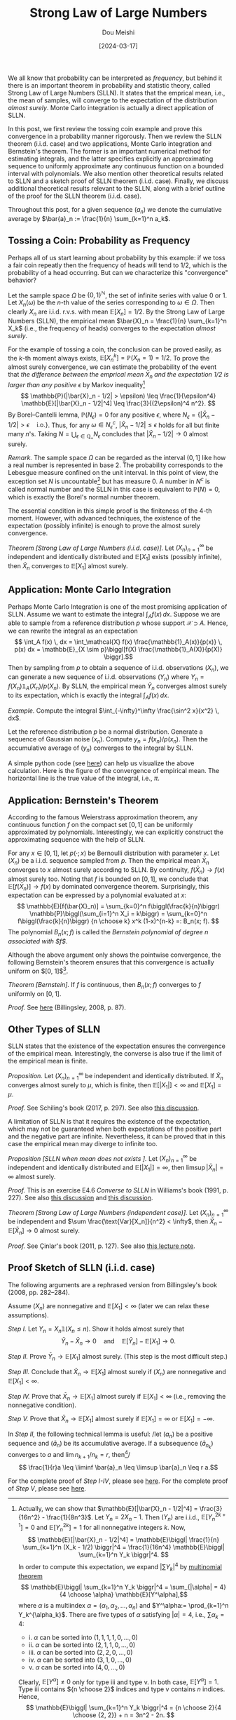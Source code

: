 #+TITLE: Strong Law of Large Numbers
#+AUTHOR: Dou Meishi
#+DATE: [2024-03-17]
#+FILETAGS: math

We all know that probability can be interpreted as /frequency/, but
behind it there is an important theorem in probability and statistic
theory, called Strong Law of Large Numbers (SLLN). It states that the
emprical mean, i.e., the mean of samples, will converge to the
expectation of the distribution /almost surely/. Monte Carlo integration
is actually a direct application of SLLN.

In this post, we first review the tossing coin example and prove this
convergence in a probability manner rigorously. Then we review the
SLLN theorem (i.i.d. case) and two applications, Monte Carlo
integration and Bernstein's theorem. The former is an important
numerical method for estimating integrals, and the latter specifies
explicitly an approximating sequence to uniformly approximate any
continuous function on a bounded interval with polynomials. We also
mention other theoretical results related to SLLN and a sketch proof
of SLLN theorem (i.i.d. case). Finally, we discuss additional
theoretical results relevant to the SLLN, along with a brief outline
of the proof for the SLLN theorem (i.i.d. case).

Throughout this post, for a given sequence $(a_n)$ we denote the
cumulative average by $\bar{a}_n := \frac{1}{n} \sum_{k=1}^n a_k$.

** Tossing a Coin: Probability as Frequency

Perhaps all of us start learning about probability by this example: if
we toss a fair coin repeatly then the frequency of heads will tend to
1/2, which is the probability of a head occurring. But can we
characterize this "convergence" behavior?

Let the sample space $\Omega$ be $\{0, 1\}^\mathbb{N}$, the set of infinite series
with value 0 or 1. Let $X_n(\omega)$ be the \(n\)-th value of the series
corresponding to $\omega \in \Omega$. Then clearly $X_n$ are i.i.d. r.v.s. with mean
$\mathbb{E}[X_n]=1/2$. By the Strong Law of Large Numbers (SLLN), the empirical
mean $\bar{X}_n = \frac{1}{n} \sum_{k=1}^n X_k$ (i.e., the frequency of
heads) converges to the expectation /almost surely/.

For the example of tossing a coin, the conclusion can be proved
easily, as the \(k\)-th moment always exists, $\mathbb{E}[X_n^k] = \mathbb{P}(X_n = 1) =
1/2$. To prove the almost surely convergence, we can estimate the
probability of the event that /the difference between the emprical mean
$\bar{X}_n$ and the expectation 1/2 is larger than any positive/ $\epsilon$ by
Markov inequality[fn:2] $$ \mathbb{P}(|\bar{X}_n - 1/2| > \epsilon) \leq \frac{1}{\epsilon^4}
\mathbb{E}[|\bar{X}_n - 1/2|^4] \leq \frac{3}{(2\epsilon)^4 n^2}. $$ By Borel--Cantelli
lemma, $\mathbb{P}(N_\epsilon) = 0$ for any positive $\epsilon$, where $N_\epsilon = \{|\bar{X}_n -
1/2| > \epsilon \quad \text{i.o.}\}$. Thus, for any $\omega \in N^c_\epsilon$,
$|\bar{X}_n - 1/2| \leq \epsilon$ holds for all but finite many \(n\)'s. Taking
$N = \bigcup_{\epsilon\in\mathbb{Q}_+} N_\epsilon$ concludes that $|\bar{X}_n - 1/2| \to 0$ almost
surely.

/Remark./ The sample space $\Omega$ can be regarded as the interval $(0, 1]$
like how a real number is represented in base 2. The probability
corresponds to the Lebesgue measure confined on the unit interval.  In
this point of view, the exception set $N$ is uncountable[fn:4] but has
measure 0. A number in $N^c$ is called normal number and the SLLN in
this case is equivalent to $\mathbb{P}(N) = 0$, which is exactly the Borel's
normal number theorem.

The essential condition in this simple proof is the finiteness of the
 4-th moment. However, with advanced techniques, the existence of the
 expectation (possibly infinite) is enough to prove the almost surely
 convergence.

/Theorem [Strong Law of Large Numbers (i.i.d. case)]./ Let
$(X_n)_{n=1}^\infty$ be independent and identically distributed and
$\mathbb{E}[X_1]$ exists (possibly infinite), then $\bar{X}_n$ converges to
$\mathbb{E}[X_1]$ almost surely.

** Application: Monte Carlo Integration

Perhaps Monte Carlo Integration is one of the most promising
application of SLLN. Assume we want to estimate the integral $\int_A f(x)
\, dx$. Suppose we are able to sample from a reference distribution
$p$ whose support $\mathcal{X} \supset A$. Hence, we can rewrite the integral as an
expectation $$ \int_A f(x) \, dx = \int_\mathcal{X} f(x) \frac{\mathbb{1}_A(x)}{p(x)} \, p(x)
dx = \mathbb{E}_{X \sim p}\biggl[f(X) \frac{\mathbb{1}_A(X)}{p(X)} \biggr].$$ Then by
sampling from $p$ to obtain a sequence of i.i.d. observations $(X_n)$,
we can generate a new sequence of i.i.d. observations $(Y_n)$ where
$Y_n = f(X_n) \mathbb{1}_A(X_n) / p(X_n)$. By SLLN, the empirical mean
$\bar{Y}_n$ converges almost surely to its expectation, which is
exactly the integral $\int_A f(x) \, dx$.

/Example./ Compute the integral $\int_{-\infty}^\infty \frac{\sin^2 x}{x^2} \, dx$.

Let the reference distribution $p$ be a normal distribution. Generate
a sequence of Gaussian noise $(x_n)$. Compute $y_n = f(x_n) /
p(x_n)$. Then the accumulative average of $(y_n)$ converges to the
integral by SLLN.

A simple python code (see [[./sinc-square-mc.py][here]]) can help us visualize the above
calculation. Here is the figure of the convergence of empirical
mean. The horizontal line is the true value of the integral, i.e.,
$\pi$.

[[./sinc-square-integral.png]]

** Application: Bernstein's Theorem

According to the famous Weierstrass approximation theorem, any
continuous function $f$ on the compact set $[0, 1]$ can be uniformly
approximated by polynomials. Interestingly, we can explicitly
construct the approximating sequence with the help of SLLN.

For any $x \in [0, 1]$, let $p(\cdot; x)$ be Bernoulli distribution with
parameter $x$. Let $(X_n)$ be a i.i.d. sequence sampled from $p$. Then
the empirical mean $\bar{X}_n$ converges to $x$ almost surely
according to SLLN. By continuity, $f(\bar{X}_n) \to f(x)$ almost surely
too. Noting that $f$ is bounded on $[0, 1]$, we conclude that
$\mathbb{E}[f(\bar{X}_n)] \to f(x)$ by dominated convergence
theorem. Surprisingly, this expectation can be expressed by a
polynomial evaluated at $x$: $$ \mathbb{E}[f(\bar{X}_n)] = \sum_{k=0}^n
f\biggl(\frac{k}{n}\biggr) \mathbb{P}\biggl(\sum_{i=1}^n X_i = k\biggr) =
\sum_{k=0}^n f\biggl(\frac{k}{n}\biggr) {n \choose k} x^k (1-x)^{n-k} =:
B_n(x; f). $$ The polynomial $B_n(x; f)$ is called the /Bernstein
polynomial of degree $n$ associated with $f$/.

Although the above argument only shows the pointwise convergence, the
following Bernstein's theorem ensures that this convergence is
actually uniform on $[0, 1]$[fn:3].

/Theorem [Bernstein]./ If $f$ is continuous, then $B_n(x; f)$ converges
to $f$ uniformly on $[0, 1]$.

/Proof./ See [[./proof-Bernstein-theorem.png][here]] (Billingsley, 2008, p. 87).

[fn:3] The proof is based on Chebyshev's inequality. Let $M= \sup_{x \in
[0, 1]}|f(x)|$. For any $\epsilon > 0$, let $\delta(\epsilon) = \sup_{|x - y| < \epsilon, x, y \in
[0, 1]} |f(x) - f(y)|$. Noting that $B_n(x; f) = \mathbb{E}[f(\bar{X}_n)]$,
#+BEGIN_export HTML
$$ \begin{aligned}
|B_n(x; f) - f(x) |
& = |\mathbb{E}[f(\bar{X}_n)] - f(x)| \\
& \leq \mathbb{E}|f(\bar{X}_n) - f(x)| \\
& \leq \delta(\epsilon) \mathbb{P}(|\bar{X}_n - x| \leq \epsilon) + 2M \mathbb{P}(|\bar{X}_n - x| > \epsilon) \\
& \leq \delta(\epsilon) + 2M \frac{p(1-p)}{n\epsilon^2}.
\end{aligned} $$
#+END_export
By choosing $\epsilon = (1/n)^{1/4}$, the uniform norm $\|B_n - f\|$
converges to 0 (noting that $\delta(\epsilon) \to 0$ as $f$ is uniformly
continuous).

** Other Types of SLLN

SLLN states that the existence of the expectation ensures the
convergence of the empirical mean. Interestingly, the converse is also
true if the limit of the empirical mean is finite.

/Proposition./ Let $(X_n)_{n=1}^\infty$ be independent and identically
distributed. If $\bar{X}_n$ converges almost surely to $\mu$, which is
finite, then $\mathbb{E}[|X_1|] < \infty$ and $\mathbb{E}[X_1] = \mu$.

/Proof./ See Schiling's book (2017, p. 297). See also [[https://math.stackexchange.com/questions/1961003/if-x-n-is-i-i-d-and-frac1n-sum-limits-k-1n-x-k-to-y-almost-surel][this discussion]].

A limitation of SLLN is that it requires the existence of the
expectation, which may not be guaranteed when both expectations of the
positive part and the negative part are infinite. Nevertheless, it can
be proved that in this case the empirical mean may diverge to infinite
too.

/Proposition [SLLN when mean does not exists ]./ Let $(X_n)_{n=1}^\infty$ be
independent and identically distributed and $\mathbb{E}[|X_1|] = \infty$, then
$\limsup |\bar{X}_n| = \infty$ almost surely.

/Proof./ This is an exercise E4.6 /Converse to SLLN/ in Williams's book
(1991, p. 227). See also [[https://math.stackexchange.com/questions/1814813/strong-law-of-large-numbers-converse][this discussion]] and [[https://math.stackexchange.com/questions/4627179/proof-verification-converse-to-strong-law-of-large-numbers][this discussion]].

/Theorem [Strong Law of Large Numbers (independent case)]./ Let
$(X_n)_{n=1}^\infty$ be independent and $\sum \frac{\text{Var}[X_n]}{n^2} <
\infty$, then $\bar{X}_n - \mathbb{E}[\bar{X}_n] \to 0$ almost surely.

/Proof./ See Çinlar's book (2011, p. 127). See also [[https://www.math.hkust.edu.hk/~makchen/MATH5411/Chap1Sec7.pdf][this lecture note]].

** Proof Sketch of SLLN (i.i.d. case)

The following arguments are a rephrased version from Billingsley's
book (2008, pp. 282--284).

Assume $(X_n)$ are nonnegative and $\mathbb{E}[X_1] < \infty$ (later we can relax
these assumptions).

/Step I./ Let $Y_n = X_n \mathbb{1}(X_n \leq n)$. Show it holds
almost surely that $$ \bar{Y}_n - \bar{X}_n \to 0 \quad \text{and} \quad
\mathbb{E}[\bar{Y}_n] - \mathbb{E}[X_1] \to 0. $$

/Step II./ Prove $\bar{Y}_n \to \mathbb{E}[X_1]$ almost surely. (This step is the
most difficult step.)

/Step III./ Conclude that $\bar{X}_n \to \mathbb{E}[X_1]$ almost surely if $(X_n)$
are nonnegative and $\mathbb{E}[X_1] < \infty$.

/Step IV./ Prove that $\bar{X}_n \to \mathbb{E}[X_1]$ almost surely if $\mathbb{E}[X_1]
< \infty$ (i.e., removing the nonnegative condition).

/Step V./ Prove that $\bar{X}_n \to \mathbb{E}[X_1]$ almost surely if $\mathbb{E}[X_1]
= \infty$ or $\mathbb{E}[X_1] = -\infty$.

In /Step II,/ the following technical lemma is useful: /let $(a_n)$ be a
  positive sequence and $(\bar{a}_n)$ be its accumulative average. If
  a subsequence $(\bar{a}_{n_k})$ converges to $a$ and $\lim n_{k+1} /
  n_k = r$, then[fn:1]/ $$ \frac{1}{r}a \leq \liminf \bar{a}_n \leq \limsup
  \bar{a}_n \leq r a.$$

For the complete proof of /Step I-IV/, please see [[./proof-step-I-II-III-IV.png][here]].  For the
complete proof of /Step V/, please see [[./proof-step-V.png][here]].

[fn:1] For $n_k \leq n < n_{k+1}$ (noting $a_n \geq 0$), there is $$
\frac{n_k}{n_{k+1}} \bar{a}_{n_k} \leq a_n \leq \frac{n_{k+1}}{n_{k}}
\bar{a}_{n_{k+1}}. $$

[fn:2] Actually, we can show that $\mathbb{E}[|\bar{X}_n - 1/2|^4] =
\frac{3}{16n^2} - \frac{1}{8n^3}$. Let $Y_n = 2X_n - 1$. Then $(Y_n)$
are i.i.d., $\mathbb{E}[Y_n^{2k+1}] = 0$ and $\mathbb{E}[Y_n^{2k}] = 1$ for all
nonnegative integers $k$. Now, $$ \mathbb{E}[|\bar{X}_n - 1/2|^4] = \mathbb{E}\biggl|
\frac{1}{n} \sum_{k=1}^n (X_k - 1/2) \biggr|^4 = \frac{1}{16n^4} \mathbb{E}\biggl|
\sum_{k=1}^n Y_k \biggr|^4. $$ In order to compute this expectation, we
expand $|\sum Y_k|^4$ by [[https://en.wikipedia.org/wiki/Multinomial_theorem][multinomial theorem]] $$ \mathbb{E}\biggl| \sum_{k=1}^n Y_k
\biggr|^4 = \sum_{|\alpha| = 4} {4 \choose \alpha} \mathbb{E}[Y^\alpha],$$ where $\alpha$ is a
multiindex $\alpha = (\alpha_1, \alpha_2, \ldots, \alpha_n)$ and $Y^\alpha:= \prod_{k=1}^n
Y_k^{\alpha_k}$.  There are five types of $\alpha$ satisfying $|\alpha|=4$, i.e., $\sum
\alpha_k = 4$:
- i. $\alpha$ can be sorted into $(1, 1, 1, 1, 0, \ldots, 0)$
- ii. $\alpha$ can be sorted into $(2, 1, 1, 0, \ldots, 0)$
- iii. $\alpha$ can be sorted into $(2, 2, 0, \ldots, 0)$
- iv. $\alpha$ can be sorted into $(3, 1, 0, \ldots, 0)$
- v. $\alpha$ can be sorted into $(4, 0, \ldots, 0)$
Clearly, $\mathbb{E}[Y^\alpha] \neq 0$ only for type iii and type v. In both case,
$\mathbb{E}[Y^\alpha] = 1$. Type iii contains ${n \choose 2}$ indices and type v
contains $n$ indices. Hence, $$ \mathbb{E}\biggl| \sum_{k=1}^n Y_k \biggr|^4 = {n
\choose 2}{4 \choose {2, 2}} + n = 3n^2 - 2n. $$ We can easily verify
that this result is also true for $n \leq 3$.

[fn:4] Indeed, for any $x \in (0, 1]$, let $\omega_x = (d_1, d_2, \ldots)$ be
the dyadic expansion of $x$, i.e., $x = \sum \frac{d_k}{2^k}$. Let $\omega' =
(1, 1, d_1, 1, 1, d_2, \ldots)$ be defined by $\omega'_i = d_i$ if $i \mod
3 = 0$ and $\omega'_i = 1$ otherwise. Then clearly $\bar{X}_n(\omega') \geq 2/3$
for all $n$ and thus $\omega' \in N$. This shows that there is an injection
map from $(0, 1]$ to $N$.

